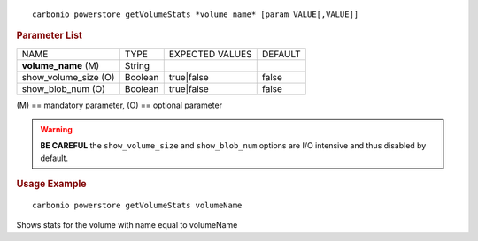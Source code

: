 .. SPDX-FileCopyrightText: 2022 Zextras <https://www.zextras.com/>
..
.. SPDX-License-Identifier: CC-BY-NC-SA-4.0

::

   carbonio powerstore getVolumeStats *volume_name* [param VALUE[,VALUE]]

.. rubric:: Parameter List

+-----------------+-----------------+-----------------+-----------------+
| NAME            | TYPE            | EXPECTED VALUES | DEFAULT         |
+-----------------+-----------------+-----------------+-----------------+
| **vol\          | String          |                 |                 |
| ume_name** (M)  |                 |                 |                 |
+-----------------+-----------------+-----------------+-----------------+
| show_vol\       | Boolean         | true|false      | false           |
| ume_size (O)    |                 |                 |                 |
+-----------------+-----------------+-----------------+-----------------+
| show_b\         | Boolean         | true|false      | false           |
| lob_num (O)     |                 |                 |                 |
+-----------------+-----------------+-----------------+-----------------+

\(M) == mandatory parameter, (O) == optional parameter

.. warning:: **BE CAREFUL** the ``show_volume_size`` and
   ``show_blob_num`` options are I/O intensive and thus disabled by
   default.

.. rubric:: Usage Example

::

   carbonio powerstore getVolumeStats volumeName

Shows stats for the volume with name equal to volumeName
